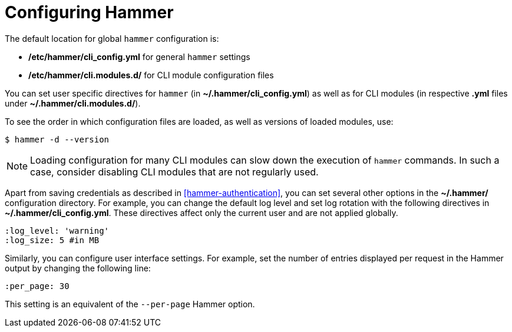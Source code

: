 :_mod-docs-content-type: PROCEDURE

[id="configuring-hammer"]
= Configuring Hammer

The default location for global `hammer` configuration is:

* */etc/hammer/cli_config.yml* for general `hammer` settings

* */etc/hammer/cli.modules.d/* for CLI module configuration files

You can set user specific directives for `hammer` (in *~/.hammer/cli_config.yml*) as well as for CLI modules (in respective *.yml* files under *~/.hammer/cli.modules.d/*).

To see the order in which configuration files are loaded, as well as versions of loaded modules, use:

[options="nowrap", subs="verbatim,quotes,attributes"]
----
$ hammer -d --version
----

[NOTE]
====
Loading configuration for many CLI modules can slow down the execution of `hammer` commands.
In such a case, consider disabling CLI modules that are not regularly used.
====
Apart from saving credentials as described in xref:hammer-authentication[], you can set several other options in the *~/.hammer/* configuration directory.
For example, you can change the default log level and set log rotation with the following directives in *~/.hammer/cli_config.yml*.
These directives affect only the current user and are not applied globally.

[options="nowrap", subs="verbatim,quotes,attributes"]
----
:log_level: 'warning'
:log_size: 5 #in MB
----

Similarly, you can configure user interface settings.
For example, set the number of entries displayed per request in the Hammer output by changing the following line:

----
:per_page: 30
----

This setting is an equivalent of the `--per-page` Hammer option.
